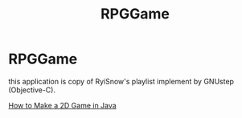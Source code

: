 #+TITLE: RPGGame

* RPGGame

this application is copy of RyiSnow's playlist implement by GNUstep (Objective-C).

[[https://www.youtube.com/playlist?list=PL_QPQmz5C6WUF-pOQDsbsKbaBZqXj4qSq][How to Make a 2D Game in Java ]]
